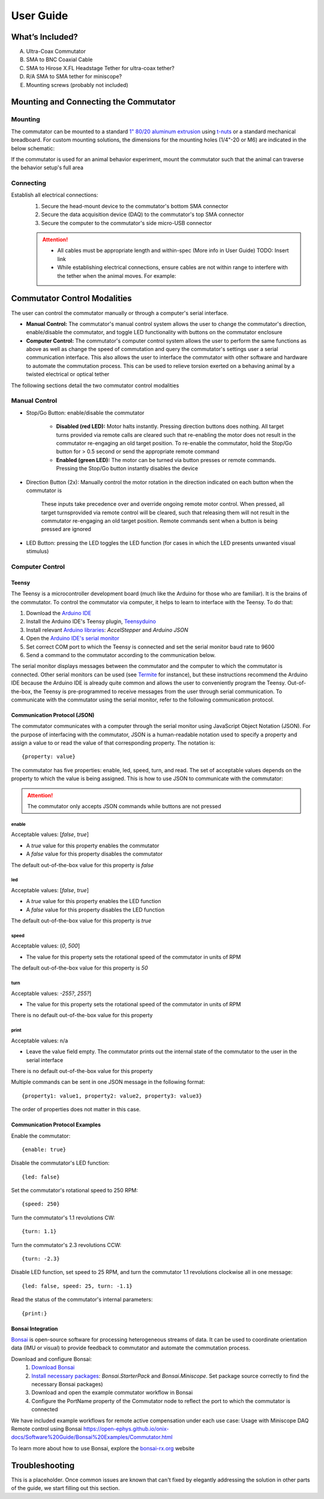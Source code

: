 
*************************************************
User Guide
*************************************************

What’s Included?
*************************************************

A. Ultra-Coax Commutator
B. SMA to BNC Coaxial Cable
C. SMA to Hirose X.FL Headstage Tether for ultra-coax tether?
D. R/A SMA to SMA tether for miniscope?
E. Mounting screws (probably not included)

.. TODO::
    * Are the above parts actually included? Am I missing any parts that are supposed to be shipped with the commutator
    * Add picture of items actually included

Mounting and Connecting the Commutator
*************************************************

Mounting
^^^^^^^^^^^^^^^^^^^^^^^^^^^^^^^^^^^^^^^^^^^^^^^^^

The commutator can be mounted to a standard `1" 80/20 aluminum extrusion <https://8020.net/framing-options/t-slotted-profiles/fractional/10series100basedprofiles.html>`_ using `t-nuts <https://youtu.be/nK-DsJxAdwM>`_ or a standard mechanical breadboard.
For custom mounting solutions, the dimensions for the mounting holes (1/4"-20 or M6) are indicated in the below schematic:

.. image:: ../_static/images/commutator-mounting-holes.png
    :alt: schematic image
    :align: center

.. TODO:: Add isometric view to be more clear?

If the commutator is used for an animal behavior experiment, mount the commutator such that the animal can traverse the behavior setup's full area

Connecting
^^^^^^^^^^^^^^^^^^^^^^^^^^^^^^^^^^^^^^^^^^^^^^^^^

Establish all electrical connections:
    #. Secure the head-mount device to the commutator's bottom SMA connector
    #. Secure the data acquisition device (DAQ) to the commutator's top SMA connector
    #. Secure the computer to the commutator's side micro-USB connector

    .. image:: ../_static/images/connections.png
        :alt: image indicating location of connections
        :align: center

    .. Attention:: * All cables must be appropriate length and within-spec (More info in User Guide) TODO: Insert link
        * While establishing electrical connections, ensure cables are not within range to interfere with the tether when the animal moves. For example:

        .. image:: ../_static/images/cable-management.png
            :alt: image indicating location of connections
            :align: center

Commutator Control Modalities
*************************************************

The user can control the commutator manually or through a computer's serial interface.

* **Manual Control:** The commutator's manual control system allows the user to change the commutator's direction, enable/disable the commutator, and toggle LED functionality with buttons on the commutator enclosure
* **Computer Control:** The commutator's computer control system allows the user to perform the same functions as above as well as change the speed of commutation and query the commutator's settings user a serial communication interface. This also allows the user to interface the commutator with other software and hardware to automate the commutation process. This can be used to relieve torsion exerted on a behaving animal by a twisted electrical or optical tether

The following sections detail the two commutator control modalities

Manual Control
^^^^^^^^^^^^^^^^^^^^^^^^^^^^^^^^^^^^^^^^^^^^^^^^^

* Stop/Go Button: enable/disable the commutator

    * **Disabled (red LED):** Motor halts instantly. Pressing direction buttons does nothing. All target turns provided via remote calls are cleared such that re-enabling the motor does not result in the commutator re-engaging an old target position. To re-enable the commutator, hold the Stop/Go button for > 0.5 second or send the appropriate remote command
    * **Enabled (green LED):** The motor can be turned via button presses or remote commands. Pressing the Stop/Go button instantly disables the device

.. TODO:: Should stop/go change to enable/disable? those buttons don't do what I thought they did by their label

* Direction Button (2x): Manually control the motor rotation in the direction indicated on each button when the commutator is\

    These inputs take precedence over and override ongoing remote motor control. When pressed, all target turns\
    provided via remote control will be cleared, such that releasing them will not result in the commutator re-engaging an
    old target position. Remote commands sent when a button is being pressed are ignored

* LED Button: pressing the LED toggles the LED function (for cases in which the LED presents unwanted visual stimulus)

Computer Control
^^^^^^^^^^^^^^^^^^^^^^^^^^^^^^^^^^^^^^^^^^^^^^^^^

Teensy
--------------------------------------------------

The Teensy is a microcontroller development board (much like the Arduino for those who are familiar). It is the brains
of the commutator. To control the commutator via computer, it helps to learn to interface with the Teensy. To do that:

#. Download the `Arduino IDE <https://www.arduino.cc/en/software>`_
#. Install the Arduino IDE's Teensy plugin, `Teensyduino <https://www.pjrc.com/teensy/td_download.html>`_
#. Install relevant `Arduino libraries <https://docs.arduino.cc/software/ide-v2/tutorials/ide-v2-installing-a-library>`_: *AccelStepper* and *Arduino JSON*
#. Open the `Arduino IDE's serial monitor <https://docs.arduino.cc/software/ide-v2/tutorials/ide-v2-serial-monitor>`_
#. Set correct COM port to which the Teensy is connected and set the serial monitor baud rate to 9600
#. Send a command to the commutator according to the communication below.

The serial monitor displays messages between the commutator and the computer to which the commutator is connected. Other serial
monitors can be used (see `Termite <https://www.compuphase.com/software_termite.htm>`_ for instance), but these
instructions recommend the Arduino IDE because the Arduino IDE is already quite common and allows the user to conveniently
program the Teensy. Out-of-the-box, the Teensy is pre-programmed to receive messages from the user through serial
communication. To communicate with the commutator using the serial monitor, refer to the following communication protocol.

Communication Protocol (JSON)
--------------------------------------------------

The commutator communicates with a computer through the serial monitor using JavaScript Object Notation (JSON). For the
purpose of interfacing with the commutator, JSON is a human-readable notation used to specify a property and assign a value to
or read the value of that corresponding property. The notation is::

{property: value}

The commutator has five properties:
enable, led, speed, turn, and read. The set of acceptable values depends on the property to which the value is being
assigned. This is how to use JSON to communicate with the commutator:

.. attention:: The commutator only accepts JSON commands while buttons are not pressed


**enable**
...................................................
Acceptable values: [*false*, *true*]

*  A *true* value for this property enables the commutator
*  A *false* value for this property disables the commutator

The default out-of-the-box value for this property is *false*

**led**
...................................................
Acceptable values: [*false*, *true*]

* A *true* value for this property enables the LED function
* A *false* value for this property disables the LED function

The default out-of-the-box value for this property is *true*

**speed**
...................................................
Acceptable values: (*0*, *500*]

* The value for this property sets the rotational speed of the commutator in units of RPM

The default out-of-the-box value for this property is *50*

**turn**
...................................................
Acceptable values: *-255?*, *255?*]

* The value for this property sets the rotational speed of the commutator in units of RPM

There is no default out-of-the-box value for this property

**print**
...................................................
Acceptable values: n/a

* Leave the value field empty. The commutator prints out the internal state of the commutator to the user in the serial interface

There is no default out-of-the-box value for this property

Multiple commands can be sent in one JSON message in the following format::

{property1: value1, property2: value2, property3: value3}

The order of properties does not matter in this case.

Communication Protocol Examples
--------------------------------------------------

Enable the commutator::

{enable: true}

Disable the commutator's LED function::

{led: false}

Set the commutator's rotational speed to 250 RPM::

{speed: 250}

Turn the commutator's 1.1 revolutions CW::

{turn: 1.1}

Turn the commutator's 2.3 revolutions CCW::

{turn: -2.3}

Disable LED function, set speed to 25 RPM, and turn the commutator 1.1 revolutions clockwise all in one message::

{led: false, speed: 25, turn: -1.1}

Read the status of the commutator's internal parameters::

{print:}

Bonsai Integration
--------------------------------------------------

`Bonsai <https://open-ephys.org/bonsai>`_ is open-source software for processing heterogeneous streams of data. It can
be used to coordinate orientation data (IMU or visual) to provide feedback to commutator and automate the commutation process.

Download and configure Bonsai:
    #. `Download Bonsai <https://bonsai-rx.org/docs/articles/installation.html>`_
    #. `Install necessary packages <https://bonsai-rx.org/docs/articles/packages.html>`_: *Bonsai.StarterPack* and *Bonsai.Miniscope*. Set package source correctly to find the necessary Bonsai packages)
    #. Download and open the example commutator workflow in Bonsai
    #. Configure the PortName property of the Commutator node to reflect the port to which the commutator is connected

We have included example workflows for remote active compensation under each use case:
Usage with Miniscope DAQ
Remote control using Bonsai
https://open-ephys.github.io/onix-docs/Software%20Guide/Bonsai%20Examples/Commutator.html

To learn more about how to use Bonsai, explore the `bonsai-rx.org <https://bonsai-rx.org/>`_ website

Troubleshooting
*************************************************

This is a placeholder. Once common issues are known that can't fixed by elegantly addressing the solution in other parts
of the guide, we start filling out this section.

